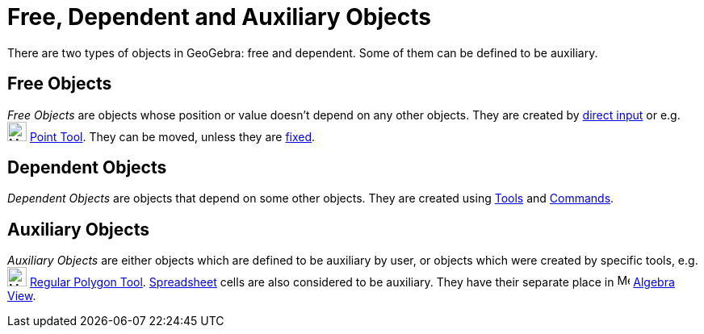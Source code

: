 = Free, Dependent and Auxiliary Objects

There are two types of objects in GeoGebra: free and dependent. Some of them can be defined to be auxiliary.

== [#Free_Objects]#Free Objects#

_Free Objects_ are objects whose position or value doesn't depend on any other objects. They are created by
xref:/Input_Bar.adoc[direct input] or e.g. image:24px-Mode_point.svg.png[Mode point.svg,width=24,height=24]
xref:/tools/Point_Tool.adoc[Point Tool]. They can be moved, unless they are xref:/Object_Properties.adoc[fixed].

== [#Dependent_Objects]#Dependent Objects#

_Dependent Objects_ are objects that depend on some other objects. They are created using xref:/Tools.adoc[Tools] and
xref:/Commands.adoc[Commands].

== [#Auxiliary_Objects]#Auxiliary Objects#

_Auxiliary Objects_ are either objects which are defined to be auxiliary by user, or objects which were created by
specific tools, e.g. image:24px-Mode_regularpolygon.svg.png[Mode regularpolygon.svg,width=24,height=24]
xref:/tools/Regular_Polygon_Tool.adoc[Regular Polygon Tool]. xref:/Spreadsheet_View.adoc[Spreadsheet] cells are also
considered to be auxiliary. They have their separate place in image:16px-Menu_view_algebra.svg.png[Menu view
algebra.svg,width=16,height=16] xref:/Algebra_View.adoc[Algebra View].
